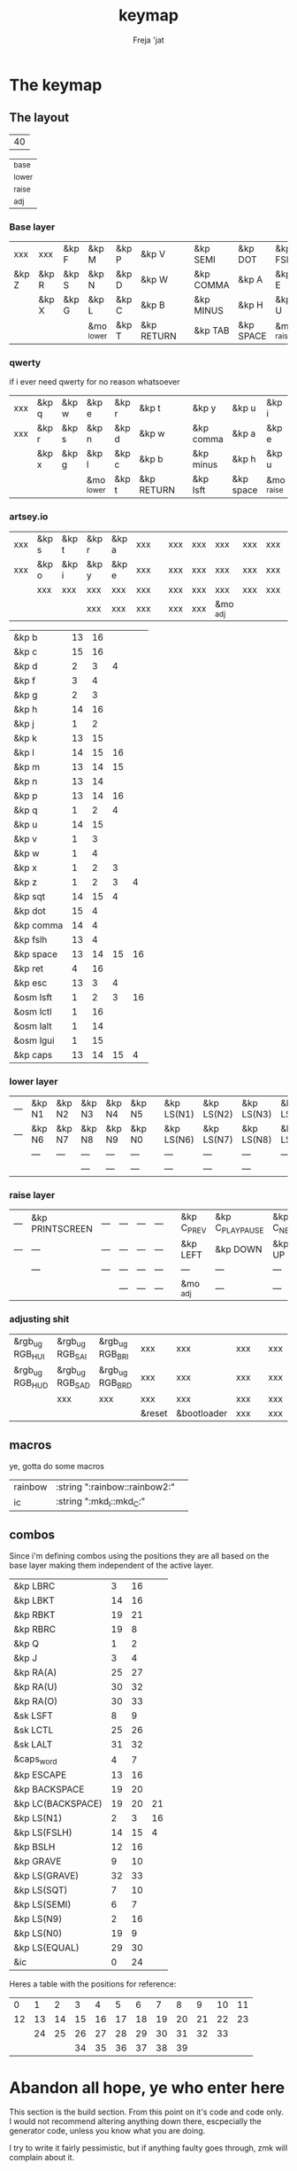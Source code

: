 #+title: keymap
#+author: Freja 'jat
#+startup: content

* The keymap
** The layout
#+name: keycount
| 40 |

#+name: layers
| _base  |
| _lower |
| _raise |
| _adj   |

*** Base layer
#+name: base_layer
| xxx   | xxx   | &kp F | &kp M      | &kp P | &kp V      |   | &kp SEMI  | &kp DOT   | &kp FSLH   | &kp SQT | xxx   | &kp RALT  |
| &kp Z | &kp R | &kp S | &kp N      | &kp D | &kp W      |   | &kp COMMA | &kp A     | &kp E      | &kp I   | &kp O | &kp EQUAL |
|       | &kp X | &kp G | &kp L      | &kp C | &kp B      |   | &kp MINUS | &kp H     | &kp U      | &kp Y   | &kp K |           |
|       |       |       | &mo _lower | &kp T | &kp RETURN |   | &kp TAB   | &kp SPACE | &mo _raise |         |       |           |

*** qwerty
if i ever need qwerty for no reason whatsoever
| xxx | &kp q | &kp w | &kp e      | &kp r | &kp t      |   | &kp y     | &kp u     | &kp i      | &kp o | &kp p | xxx |
| xxx | &kp r | &kp s | &kp n      | &kp d | &kp w      |   | &kp comma | &kp a     | &kp e      | &kp i | &kp o | xxx |
|     | &kp x | &kp g | &kp l      | &kp c | &kp b      |   | &kp minus | &kp h     | &kp u      | &kp y | &kp k |     |
|     |       |       | &mo _lower | &kp t | &kp RETURN |   | &kp lsft  | &kp space | &mo _raise |       |       |     |

*** artsey.io
| xxx | &kp s | &kp t | &kp r | &kp a | xxx |   | xxx | xxx | xxx      | xxx | xxx | xxx |
| xxx | &kp o | &kp i | &kp y | &kp e | xxx |   | xxx | xxx | xxx      | xxx | xxx | xxx |
|     | xxx   | xxx   | xxx   | xxx   | xxx |   | xxx | xxx | xxx      | xxx | xxx |     |
|     |       |       | xxx   | xxx   | xxx |   | xxx | xxx | &mo _adj |     |     |     |

| &kp b     | 13 | 16 |    |    |
| &kp c     | 15 | 16 |    |    |
| &kp d     |  2 |  3 |  4 |    |
| &kp f     |  3 |  4 |    |    |
| &kp g     |  2 |  3 |    |    |
| &kp h     | 14 | 16 |    |    |
| &kp j     |  1 |  2 |    |    |
| &kp k     | 13 | 15 |    |    |
| &kp l     | 14 | 15 | 16 |    |
| &kp m     | 13 | 14 | 15 |    |
| &kp n     | 13 | 14 |    |    |
| &kp p     | 13 | 14 | 16 |    |
| &kp q     |  1 |  2 |  4 |    |
| &kp u     | 14 | 15 |    |    |
| &kp v     |  1 |  3 |    |    |
| &kp w     |  1 |  4 |    |    |
| &kp x     |  1 |  2 |  3 |    |
| &kp z     |  1 |  2 |  3 |  4 |
| &kp sqt   | 14 | 15 |  4 |    |
| &kp dot   | 15 |  4 |    |    |
| &kp comma | 14 |  4 |    |    |
| &kp fslh  | 13 |  4 |    |    |
| &kp space | 13 | 14 | 15 | 16 |
| &kp ret   |  4 | 16 |    |    |
| &kp esc   | 13 |  3 |  4 |    |
| &osm lsft |  1 |  2 |  3 | 16 |
| &osm lctl |  1 | 16 |    |    |
| &osm lalt |  1 | 14 |    |    |
| &osm lgui |  1 | 15 |    |    |
| &kp caps  | 13 | 14 | 15 |  4 |

*** lower layer
#+name: low_layer
| --- | &kp N1 | &kp N2 | &kp N3 | &kp N4 | &kp N5 |   | &kp LS(N1) | &kp LS(N2) | &kp LS(N3) | &kp LS(N4) | &kp LS(N5) | --- |
| --- | &kp N6 | &kp N7 | &kp N8 | &kp N9 | &kp N0 |   | &kp LS(N6) | &kp LS(N7) | &kp LS(N8) | &kp LS(N9) | &kp LS(N0) | --- |
|     | ---    | ---    | ---    | ---    | ---    |   | ---        | ---        | ---        | ---        | ---        |     |
|     |        |        | ---    | ---    | ---    |   | ---        | ---        | ---        |            |            |     |

*** raise layer
#+name: high_layer
| --- | &kp PRINTSCREEN | --- | --- | --- | --- |   | &kp C_PREV | &kp C_PLAY_PAUSE | &kp C_NEXT | ---       | --- | --- |
| --- | ---             | --- | --- | --- | --- |   | &kp LEFT   | &kp DOWN         | &kp UP     | &kp RIGHT | --- | --- |
|     | ---             | --- | --- | --- | --- |   | ---        | ---              | ---        | ---       | --- |     |
|     |                 |     | --- | --- | --- |   | &mo _adj   | ---              | ---        |           |     |     |

*** adjusting shit
#+name: adj_layer
| &rgb_ug RGB_HUI | &rgb_ug RGB_SAI | &rgb_ug RGB_BRI | xxx         | xxx              | xxx |   | xxx | xxx | xxx | xxx | xxx | &rgb_ug RGB_ON  |
| &rgb_ug RGB_HUD | &rgb_ug RGB_SAD | &rgb_ug RGB_BRD | xxx         | xxx              | xxx |   | xxx | xxx | xxx | xxx | xxx | &rgb_ug RGB_OFF |
|                 | xxx             | xxx             | xxx         | xxx              | xxx |   | xxx | xxx | xxx | xxx | xxx |                 |
|                 |                 |                 | &reset      | &bootloader      | xxx |   | xxx | xxx | xxx |     |     |                 |

** macros
ye, gotta do some macros
#+name: macro-table
| rainbow | :string ":rainbow::rainbow2:" |   |
| ic      | :string ":mkd_I::mkd_C:"      |   |

** combos
Since i'm defining combos using the positions they are all based on the base layer making them independent of the active layer.
#+name: combo-table
| &kp LBRC          |  3 | 16 |    |
| &kp LBKT          | 14 | 16 |    |
| &kp RBKT          | 19 | 21 |    |
| &kp RBRC          | 19 |  8 |    |
| &kp Q             |  1 |  2 |    |
| &kp J             |  3 |  4 |    |
| &kp RA(A)         | 25 | 27 |    |
| &kp RA(U)         | 30 | 32 |    |
| &kp RA(O)         | 30 | 33 |    |
| &sk LSFT          |  8 |  9 |    |
| &sk LCTL          | 25 | 26 |    |
| &sk LALT          | 31 | 32 |    |
| &caps_word        |  4 |  7 |    |
| &kp ESCAPE        | 13 | 16 |    |
| &kp BACKSPACE     | 19 | 20 |    |
| &kp LC(BACKSPACE) | 19 | 20 | 21 |
| &kp LS(N1)        |  2 |  3 | 16 |
| &kp LS(FSLH)      | 14 | 15 |  4 |
| &kp BSLH          | 12 | 16 |    |
| &kp GRAVE         |  9 | 10 |    |
| &kp LS(GRAVE)     | 32 | 33 |    |
| &kp LS(SQT)       |  7 | 10 |    |
| &kp LS(SEMI)      |  6 |  7 |    |
| &kp LS(N9)        |  2 | 16 |    |
| &kp LS(N0)        | 19 |  9 |    |
| &kp LS(EQUAL)     | 29 | 30 |    |
| &ic               |  0 | 24 |    |

Heres a table with the positions for reference:
|  0 |  1 |  2 |  3 |  4 |  5 |  6 |  7 |  8 |  9 | 10 | 11 |
| 12 | 13 | 14 | 15 | 16 | 17 | 18 | 19 | 20 | 21 | 22 | 23 |
|    | 24 | 25 | 26 | 27 | 28 | 29 | 30 | 31 | 32 | 33 |    |
|    |    |    | 34 | 35 | 36 | 37 | 38 | 39 |    |    |    |


* Abandon all hope, ye who enter here
This section is the build section. From this point on it's code and code only.
I would not recommend altering anything down there, escpecially the generator code, unless you know what you are doing.

I try to write it fairly pessimistic, but if anything faulty goes through, zmk will complain about it.

** generators and parser
This section contains stuff used for parsing the key definitions.

*** keycodes
#+name: keycode-parsing
#+begin_src elisp :results none
(defun parse-key (word)
  "parse the keycode (and check if the syntax is correct <-- TBA)"
    (pcase word
      ((or "&none" "xxx")   "&none")
      ((or "&trans" "---")  "&trans")
      (-                    (print word))))
      ;; ((rx bos "&kp" (+ space) (let head (+ word)) (* space) eos)                                 (format "&kp %s" (get-keycode head)))
      ;; ((rx bos "&kps" (+ space) (let head (+ word)) (* space) eos)                                (format "&kp LS(%s)" (get-keycode head)))
      ;; ((rx bos "&kpc" (+ space) (let head (+ word)) (* space) eos)                                (format "&kp LC(%s)" (get-keycode head)))
      ;; ((rx bos "&kpa" (+ space) (let head (+ word)) (* space) eos)                                (format "&kp LA(%s)" (get-keycode head)))
      ;; ((rx bos "&kpag" (+ space) (let head (+ word)) (* space) eos)                               (format "&kp RA(%s)" (get-keycode head)))
      ;; ((rx bos "&kpg" (+ space) (let head (+ word)) (* space) eos)                                (format "&kp LG(%s)" (get-keycode head)))
      ;; ((rx bos "&tg" (+ space) (let head (+ word)) (* space) eos)                                 (format "&tog %s" head))
      ;; ((rx bos "&lt" (+ space) (let arg (+ word)) (+ space) (let head (+ word)) (* space) eos)    (format "&lt %s %s" arg (get-keycode head)))
      ;; ((rx bos "&mo" (+ space) (let head (+ word)) (* space) eos)                                 (format "&mo %s" head))
      ;; ((rx bos "&mt" (+ space) (let arg (+ word)) (+ space) (let head (+ word)) (* space) eos)    (format "&mt %s %s" (get-mod arg) (get-keycode head)))
      ;; ((rx bos "&osm" (+ space) (let head (+ word)) (* space) eos)                                (format "&sk %s" (get-mod head)))
      ;; ((rx bos "&rgb" (+ space) (let head (+ anychar)) (* space) eos)                                (format "&rgb_ug %s" head))
      ;; ((rx bos "&any" (+ space) (let head (* anychar) eos))                                       (format "%s" head))
#+end_src

*** layers
For processing the table and generating the layers
#+name: test-keycode
| xxx   | xxx   | &kp F | &kp M      | &kp P | &kp V      |   | &kp SEMI  | &kp DOT   | &kp FSLH   | &kp SQT | xxx   | &kp RALT  |
| &kp Z | &kp R | &kp S | &kp N      | &kp D | &kp W      |   | &kp COMMA | &kp A     | &kp E      | &kp I   | &kp O | &kp EQUAL |
|       | &kp X | &kp G | &kp L      | &kp C | &kp B      |   | &kp MINUS | &kp H     | &kp U      | &kp Y   | &kp K |           |
|       |       |       | &mo _lower | &kp T | &kp RETURN |   | &kp TAB   | &kp SPACE | &mo _raise |         |       |           |

#+name: generate-layer
#+begin_src elisp :var input=test-keycode count=keycount :noweb yes :results value drawer
<<keycode-parsing>>

(setq input (remove "" (flatten-tree input))) ; flat is justice

(let ((ln (length input))
      (x (caar count)))
  (unless (eq ln x) (error "invalid layout size, required %d, found %d" x ln)))

(concat "<" (string-join (mapcar #'parse-key input) " ") ">")
#+end_src

#+name: layer-names
#+begin_src elisp :var in=layers :results value drawer
(string-join (seq-map-indexed #'(lambda (e i) (format "#define %s %d" e i)) (flatten-tree in)) "\n")
#+end_src

*** combos
Parsing and generating the code for the combos
#+name: test-combo
| &foo | 1 |   |
| &bar | 3 | 2 |

#+name: generate-combos
#+begin_src elisp :main no :noweb yes :var in=test-combo :result value drawer
<<keycode-parsing>>

(cl-flet ((check-combo
           (row id)
           (let ((event (pop row))
                 (tail (remove "" row)))
             (if (eq event "") (error "combo %d appears to have no binding defined" id))
             (if (eq tail nil) (error "combo %d appears to have no key-positions defined" id)))))
  (seq-map-indexed #'check-combo in))

(cl-flet ((parse-combo
           (row id)
           (let* ((event (parse-key (pop row)))
                  (tail (string-join (mapcar (lambda (x) (format "%d" x)) (remove "" row)) " ")))
             (format "c%d { timeout-ms = <%d>; key-positions = <%s>; bindings = <%s>; };" id 40 tail event))))
  (string-join (seq-map-indexed #'parse-combo in) "\n"))
#+end_src

*** macros
#+name: test-macro
| bar  | :press &kp F   | :tap &kp Z | :release &kp N8 |   |   |
| foo  | &kp A          | &kp B      |                 |   |   |
| fuck | :string "Fuck" |            |                 |   |   |

#+name: generate-macros
#+begin_src elisp :var in=test-macro :noweb yes :results value drawer
<<keycode-parsing>>

(defun process-string (raw)
  "prases a sting to a list of keycodes for zmk to take"
  (let ((keycodes (mapcar
                   (lambda (s)
                       (setq s (string s))
                       (pcase s
                         ((rx letter)  (let ((case-fold-search nil)) (pcase s
                                         ((rx upper)  (format "&kp LS(%s)" s))
                                         ((rx lower)  (format "&kp %s" (upcase s))))))
                         ((rx num)  (format "&kp N%s" s))
                         (":"  '"&kp COLON")
                         ("_"  '"&kp UNDERSCORE")
                         (" "  '"&kp SPACE")
                         (-  (error "tba %s - %s" s (string s)))))
                   raw)))
    (string-join keycodes " ")))

(defun process-binding-def (raw)
  "parses a definition, returning the binding"
  (pcase raw
    ((rx bos ":press" (+ space) (let word "&" (* (or word space))) (*? space) eos)  (format "<&macro_press %s>" (parse-key word)))
    ((rx bos ":release" (+ space) (let word "&" (* (or word space))) (*? space) eos)  (format "<&macro_release %s>" (parse-key word)))
    ((rx bos (? ":tap" (+ space)) (let word "&" (* (or word space))) (*? space) eos)  (format "<&macro_tap %s>" (parse-key word)))
    ((rx bos ":string" (* space) "\"" (let word (* anychar)) "\"" (*? space) eos)  (format "<&macro_tap %s>" (process-string word)))
    (-  (error "bad definition in macro: '%s'" raw))))

(setq result "")

(while in
  (let* ((row (remove "" (pop in)))
        (label (car row))
        (bindings (string-join (mapcar #'process-binding-def (cdr row)) ", ")))
    (setq result (concat result (format "ZMK_MACRO(%s, wait-ms = <10>; tap-ms = <10>; bindings = %s;)\n" label bindings)))))

(string-trim result)
#+end_src

#+RESULTS: generate-macros
:results:
ZMK_MACRO(bar, wait-ms = <10>; tap-ms = <10>; bindings = <&macro_press &kp F>, <&macro_tap &kp Z>, <&macro_release &kp N8>;)
ZMK_MACRO(foo, wait-ms = <10>; tap-ms = <10>; bindings = <&macro_tap &kp A>, <&macro_tap &kp B>;)
ZMK_MACRO(fuck, wait-ms = <10>; tap-ms = <10>; bindings = <&macro_tap &kp LS(F) &kp U &kp C &kp K>;)
:end:

** stuff
Here we take everything from the section before and format these accordingly before taking everything together.
*** header
#+name: header
#+begin_src dts :main no :tangle no :results none
/* -*- buffer-read-only: t -*-
 * vim:ro
 *
 * This is autogenerated using babel DO NOT EDIT.
 * Please refer to main.org in [[https://git.sr.ht/~jat/keymap]]
 */
#+end_src

*** matrix stuff
#+name: keymap
#+begin_src dts :main no :tangle no :noweb yes :results drawer
keymap {
    compatible = "zmk,keymap";

    <<layer-names()>>

    base_layer {
        bindings = <<generate-layer(input=base_layer)>>;
        sensor-bindings = <&inc_dec_kp C_VOL_DN C_VOL_UP>;
    };

    lower_layer {
        bindings = <<generate-layer(input=low_layer)>>;
    };

    raise_layer {
        bindings = <<generate-layer(input=high_layer)>>;
    };

    adjust_layer {
        bindings = <<generate-layer(input=adj_layer)>>;
    };
}
#+end_src

*** combo stuff
#+name: combo
#+begin_src dts :main no :noweb yes :results none
combos {
    compatible = "zmk,combos";
    <<generate-combos(in=combo-table)>>
}
#+end_src

*** macrocosm
#+name: macros
#+begin_src dts :main no :noweb yes :results none
macros {
    <<generate-macros(in=macro-table)>>
}
#+end_src
*** osm stuff
#+name: osm
#+begin_src dts :results none
&sk {
    quick-release;
};
#+end_src

*** caps word
#+name: caps-word
#+begin_src dts :main no :results none
&caps_word {
    continue-list = <UNDERSCORE MINUS BSPC LSHFT RSHFT>;
};
#+end_src
** putting it all together
*** splaytoraid40.keymap
#+begin_src dts :main no :tangle config/splaytoraid40.keymap :noweb yes :no-expand :results none
<<header>>

#include <behaviors.dtsi>
#include <dt-bindings/zmk/keys.h>
#include <dt-bindings/zmk/rgb.h>

<<osm>>

<<caps-word>>

/ {
    <<macros>>;

    <<combo>>;

    <<keymap>>;
};
#+end_src

*** splaytoraid40.conf
#+begin_src conf :main no :tangle config/splaytoraid40.conf :noweb yes :noexpand :results none
CONFIG_ZMK_USB_LOGGING=n

CONFIG_ZMK_IDLE_TIMEOUT=600000

# CONFIG_ZMK_KSCAN_DEBOUNCE_PRESS_MS=7
# CONFIG_ZMK_KSCAN_DEBOUNCE_RELEASE_MS=7

CONFIG_ZMK_COMBO_MAX_COMBOS_PER_KEY=80

CONFIG_ZMK_RGB_UNDERGLOW_HUE_STEP=1
CONFIG_ZMK_RGB_UNDERGLOW_SAT_STEP=1
CONFIG_ZMK_RGB_UNDERGLOW_BRT_STEP=5
CONFIG_ZMK_RGB_UNDERGLOW_AUTO_OFF_IDLE=y
#+end_src
